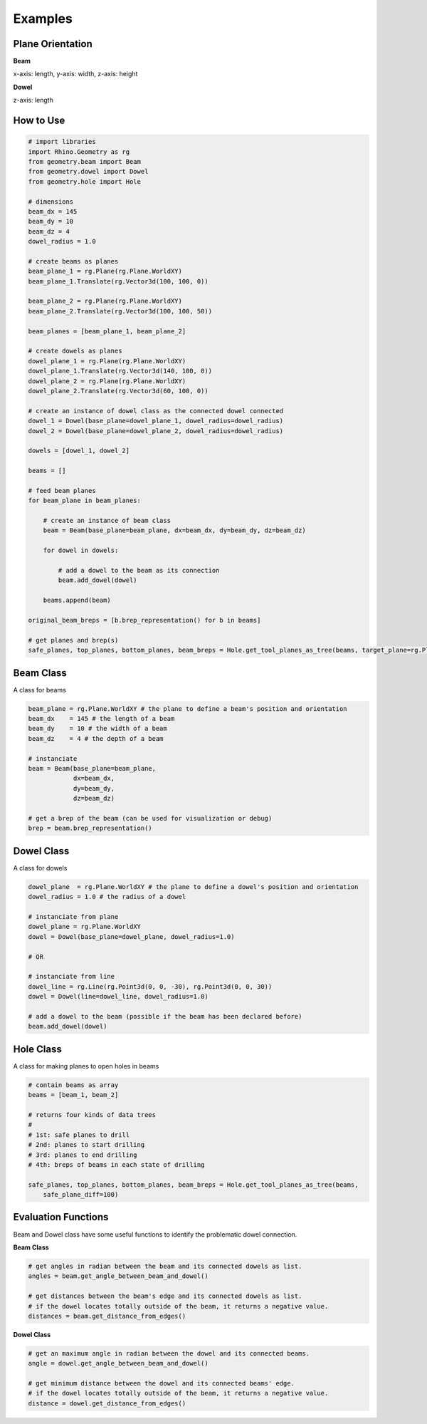 Examples
================

Plane Orientation
--------------------

**Beam**

x-axis: length, y-axis: width, z-axis: height

**Dowel**

z-axis: length

.. image:: https://raw.githubusercontent.com/ytakzk/Gradual_Assemblies/master/docs/source/_static/plane_orientation.png


How to Use
--------------------

.. code-block :: python

    # import libraries
    import Rhino.Geometry as rg
    from geometry.beam import Beam
    from geometry.dowel import Dowel
    from geometry.hole import Hole

    # dimensions
    beam_dx = 145
    beam_dy = 10
    beam_dz = 4
    dowel_radius = 1.0

    # create beams as planes
    beam_plane_1 = rg.Plane(rg.Plane.WorldXY)
    beam_plane_1.Translate(rg.Vector3d(100, 100, 0))

    beam_plane_2 = rg.Plane(rg.Plane.WorldXY)
    beam_plane_2.Translate(rg.Vector3d(100, 100, 50))

    beam_planes = [beam_plane_1, beam_plane_2]

    # create dowels as planes
    dowel_plane_1 = rg.Plane(rg.Plane.WorldXY)
    dowel_plane_1.Translate(rg.Vector3d(140, 100, 0))
    dowel_plane_2 = rg.Plane(rg.Plane.WorldXY)
    dowel_plane_2.Translate(rg.Vector3d(60, 100, 0))

    # create an instance of dowel class as the connected dowel connected
    dowel_1 = Dowel(base_plane=dowel_plane_1, dowel_radius=dowel_radius)
    dowel_2 = Dowel(base_plane=dowel_plane_2, dowel_radius=dowel_radius)

    dowels = [dowel_1, dowel_2]

    beams = []

    # feed beam planes
    for beam_plane in beam_planes:

        # create an instance of beam class
        beam = Beam(base_plane=beam_plane, dx=beam_dx, dy=beam_dy, dz=beam_dz)

        for dowel in dowels:

            # add a dowel to the beam as its connection
            beam.add_dowel(dowel)

        beams.append(beam)

    original_beam_breps = [b.brep_representation() for b in beams]

    # get planes and brep(s)
    safe_planes, top_planes, bottom_planes, beam_breps = Hole.get_tool_planes_as_tree(beams, target_plane=rg.Plane.WorldXY, safe_buffer=2, safe_plane_diff=100)

.. image:: https://raw.githubusercontent.com/ytakzk/Gradual_Assemblies/master/docs/source/_static/example_grasshopper.PNG


Beam Class
--------------------

A class for beams

.. code-block :: python

    beam_plane = rg.Plane.WorldXY # the plane to define a beam's position and orientation
    beam_dx    = 145 # the length of a beam
    beam_dy    = 10 # the width of a beam
    beam_dz    = 4 # the depth of a beam

    # instanciate
    beam = Beam(base_plane=beam_plane,
                dx=beam_dx,
                dy=beam_dy,
                dz=beam_dz)
    
    # get a brep of the beam (can be used for visualization or debug)
    brep = beam.brep_representation()


Dowel Class
--------------------

A class for dowels

.. code-block :: python

    dowel_plane  = rg.Plane.WorldXY # the plane to define a dowel's position and orientation
    dowel_radius = 1.0 # the radius of a dowel

    # instanciate from plane
    dowel_plane = rg.Plane.WorldXY
    dowel = Dowel(base_plane=dowel_plane, dowel_radius=1.0)

    # OR

    # instanciate from line
    dowel_line = rg.Line(rg.Point3d(0, 0, -30), rg.Point3d(0, 0, 30))
    dowel = Dowel(line=dowel_line, dowel_radius=1.0)

    # add a dowel to the beam (possible if the beam has been declared before)
    beam.add_dowel(dowel)


Hole Class
--------------------

A class for making planes to open holes in beams

.. code-block :: python

    # contain beams as array
    beams = [beam_1, beam_2]

    # returns four kinds of data trees
    #
    # 1st: safe planes to drill
    # 2nd: planes to start drilling
    # 3rd: planes to end drilling
    # 4th: breps of beams in each state of drilling

    safe_planes, top_planes, bottom_planes, beam_breps = Hole.get_tool_planes_as_tree(beams,
        safe_plane_diff=100)


Evaluation Functions
-----------------------

Beam and Dowel class have some useful functions to identify the problematic dowel connection.


**Beam Class**	

.. code-block :: python

    # get angles in radian between the beam and its connected dowels as list.
    angles = beam.get_angle_between_beam_and_dowel()

    # get distances between the beam's edge and its connected dowels as list.
    # if the dowel locates totally outside of the beam, it returns a negative value.
    distances = beam.get_distance_from_edges()

**Dowel Class**	

.. code-block :: python

    # get an maximum angle in radian between the dowel and its connected beams.
    angle = dowel.get_angle_between_beam_and_dowel()

    # get minimum distance between the dowel and its connected beams' edge.
    # if the dowel locates totally outside of the beam, it returns a negative value.
    distance = dowel.get_distance_from_edges()
